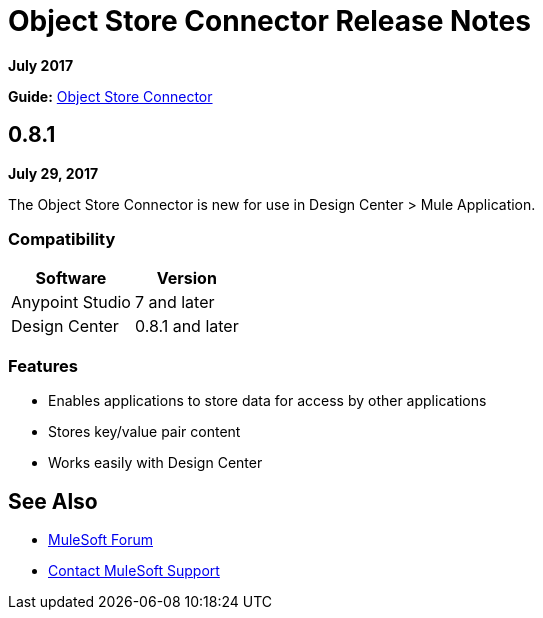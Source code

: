 = Object Store Connector Release Notes
:keywords: release notes, object, store, object store

*July 2017*

*Guide:* link:/connectors/object-store-connector[Object Store Connector]

== 0.8.1

*July 29, 2017*

The Object Store Connector is new for use in Design Center > Mule Application.

=== Compatibility

[%header%autowidth.spread]
|===
|Software |Version
|Anypoint Studio |7 and later
|Design Center |0.8.1 and later
|===

=== Features

* Enables applications to store data for access by other applications
* Stores key/value pair content 
* Works easily with Design Center


== See Also

* https://forums.mulesoft.com[MuleSoft Forum]
* https://support.mulesoft.com[Contact MuleSoft Support]
